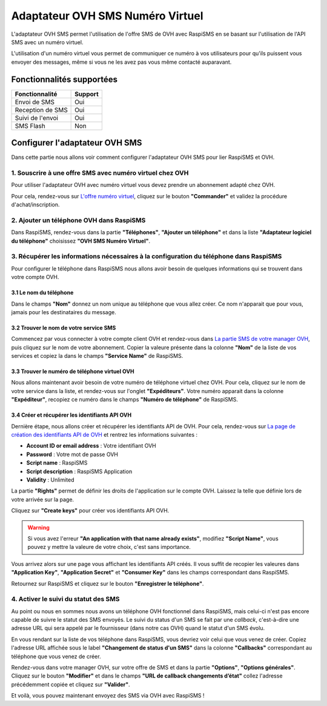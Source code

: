 .. _users_adapters_ovh_virtual_number:

==================================
Adaptateur OVH SMS Numéro Virtuel
==================================
L'adaptateur OVH SMS permet l'utilisation de l'offre SMS de OVH avec RaspiSMS en se basant sur l'utilisation de l'API SMS avec un numéro virtuel.

L'utilisation d'un numéro virtuel vous permet de communiquer ce numéro à vos utilisateurs pour qu'ils puissent vous envoyer des messages, même si vous ne les avez pas vous même contacté auparavant.

Fonctionnalités supportées
--------------------------
================ =========
 Fonctionnalité   Support
================ =========
Envoi de SMS     Oui
Reception de SMS Oui
Suivi de l'envoi Oui
SMS Flash        Non
================ =========



Configurer l'adaptateur OVH SMS
-------------------------------
Dans cette partie nous allons voir comment configurer l'adaptateur OVH SMS pour lier RaspiSMS et OVH.

1. Souscrire à une offre SMS avec numéro virtuel chez OVH
'''''''''''''''''''''''''''''''''''''''''''''''''''''''''
Pour utiliser l'adaptateur OVH avec numéro virtuel vous devez prendre un abonnement adapté chez OVH.

Pour cela, rendez-vous sur `L'offre numéro virtuel`_, cliquez sur le bouton **"Commander"** et validez la procédure d'achat/inscription.


2. Ajouter un téléphone OVH dans RaspiSMS
'''''''''''''''''''''''''''''''''''''''''
Dans RaspiSMS, rendez-vous dans la partie **"Téléphones"**, **"Ajouter un téléphone"** et dans la liste **"Adaptateur logiciel du téléphone"** choisissez **"OVH SMS Numéro Virtuel"**.

3. Récupérer les informations nécessaires à la configuration du téléphone dans RaspiSMS
'''''''''''''''''''''''''''''''''''''''''''''''''''''''''''''''''''''''''''''''''''''''
Pour configurer le téléphone dans RaspiSMS nous allons avoir besoin de quelques informations qui se trouvent dans votre compte OVH.

3.1 Le nom du téléphone
#######################
Dans le champs **"Nom"** donnez un nom unique au téléphone que vous allez créer. Ce nom n'apparait que pour vous, jamais pour les destinataires du message.

3.2 Trouver le nom de votre service SMS
#######################################
Commencez par vous connecter à votre compte client OVH et rendez-vous dans `La partie SMS de votre manager OVH`_, puis cliquez sur le nom de votre abonnement.
Copier la valeure présente dans la colonne **"Nom"** de la liste de vos services et copiez la dans le champs **"Service Name"** de RaspiSMS.

3.3 Trouver le numéro de téléphone virtuel OVH
##############################################
Nous allons maintenant avoir besoin de votre numéro de téléphone virtuel chez OVH. Pour cela, cliquez sur le nom de votre service dans la liste, et rendez-vous sur l'onglet **"Expéditeurs"**. Votre numéro apparait dans la colonne **"Expéditeur"**, recopiez ce numéro dans le champs **"Numéro de téléphone"** de RaspiSMS.

3.4 Créer et récupérer les identifiants API OVH
###############################################
Dernière étape, nous allons créer et récupérer les identifiants API de OVH. Pour cela, rendez-vous sur `La page de création des identifiants API de OVH`_ et rentrez les informations suivantes :

- **Account ID or email address** : Votre identifiant OVH
- **Password** : Votre mot de passe OVH
- **Script name** : RaspiSMS
- **Script description** : RaspiSMS Application
- **Validity** : Unlimited

La partie **"Rights"** permet de définir les droits de l'application sur le compte OVH. Laissez la telle que définie lors de votre arrivée sur la page.

Cliquez sur **"Create keys"** pour créer vos identifiants API OVH.

.. warning::
    Si vous avez l'erreur **"An application with that name already exists"**, modifiez **"Script Name"**, vous pouvez y mettre la valeure de votre choix, c'est sans importance.

Vous arrivez alors sur une page vous affichant les identifiants API créés. Il vous suffit de recopier les valeures dans **"Application Key"**, **"Application Secret"** et **"Consumer Key"** dans les champs correspondant dans RaspiSMS.

Retournez sur RaspiSMS et cliquez sur le bouton **"Enregistrer le téléphone"**.

4. Activer le suivi du statut des SMS
''''''''''''''''''''''''''''''''''''''
Au point ou nous en sommes nous avons un téléphone OVH fonctionnel dans RaspiSMS, mais celui-ci n'est pas encore capable de suivre le statut des SMS envoyés.
Le suivi du status d'un SMS se fait par une `callback`, c'est-à-dire une adresse URL qui sera appelé par le fournisseur (dans notre cas OVH) quand le statut d'un SMS évolu.

En vous rendant sur la liste de vos téléphone dans RaspiSMS, vous devriez voir celui que vous venez de créer. Copiez l'adresse URL affichée sous le label **"Changement de status d'un SMS"** dans la colonne **"Callbacks"** correspondant au téléphone que vous venez de créer.

Rendez-vous dans votre manager OVH, sur votre offre de SMS et dans la partie **"Options"**, **"Options générales"**. Cliquez sur le bouton **"Modifier"** et dans le champs **"URL de callback changements d’état"** collez l'adresse précédemment copiée et cliquez sur **"Valider"**.


Et voilà, vous pouvez maintenant envoyez des SMS via OVH avec RaspiSMS !




.. _L'offre numéro virtuel: https://www.ovhtelecom.fr/sms/reponse/numeros-virtuels.xml
.. _La partie SMS de votre manager OVH: https://www.ovhtelecom.fr/manager/#/sms/
.. _La page de création des identifiants API de OVH: https://eu.api.ovh.com/createToken/index.cgi?GET=/sms&GET=/sms/*&POST=/sms/*&PUT=/sms/*&DELETE=/sms/*&
